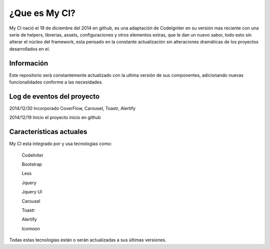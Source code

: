 ###################
¿Que es My CI?
###################

My CI nació el 19 de diciembre del 2014 en github, es una adaptación de CodeIgniter en su versión mas reciente con una serie
de helpers, librerias, assets, configuraciones y otros elementos extras, que le dan un nuevo sabor, todo esto sin
alterar el núcleo del framework, esta pensado en la constante actualización sin alteraciones dramáticas de los proyectos
desarrollados en el.

*******************
Información
*******************

Este repositorio será constantemente actualizado con la ultima versión de sus componentes, adicionando nuevas
funcionalidades conforme a las necesidades.

**************************
Log de eventos del proyecto
**************************

2014/12/30 Incorporado CoverFlow, Carousel, Toastr, Alertify

2014/12/19 Inicio el proyecto inicio en github

**************************
Características actuales
**************************

My CI esta integrado por y usa tecnologías como:

    CodeIniter

    Bootstrap

    Less

    Jquery

    Jquery UI

    Carousel
    
    Toastr
    
    Alertify

    Icomoon

Todas estas tecnologías están o serán actualizadas a sus últimas versiones.
